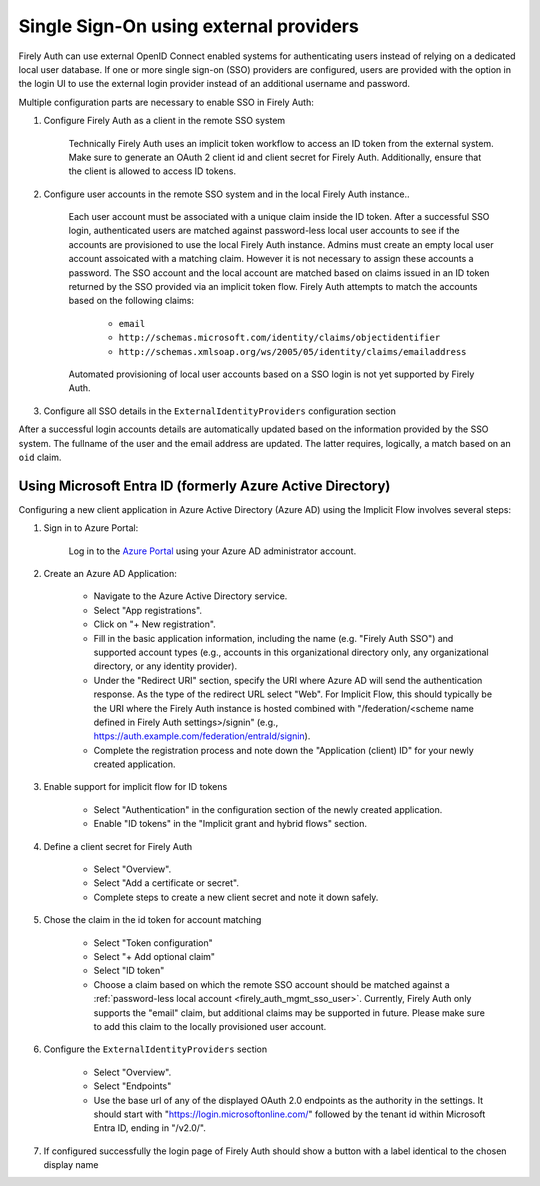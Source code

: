 .. _firely_auth_sso:

Single Sign-On using external providers
=======================================

Firely Auth can use external OpenID Connect enabled systems for authenticating users instead of relying on a dedicated local user database.
If one or more single sign-on (SSO) providers are configured, users are provided with the option in the login UI to use the external login provider instead of an additional username and password.

Multiple configuration parts are necessary to enable SSO in Firely Auth:

#. Configure Firely Auth as a client in the remote SSO system 

    Technically Firely Auth uses an implicit token workflow to access an ID token from the external system. 
    Make sure to generate an OAuth 2 client id and client secret for Firely Auth. Additionally, ensure that the client is allowed to access ID tokens.

#. Configure user accounts in the remote SSO system and in the local Firely Auth instance.. 
    
    Each user account must be associated with a unique claim inside the ID token. 
    After a successful SSO login, authenticated users are matched against password-less local user accounts to see if the accounts are provisioned to use the local Firely Auth instance. 
    Admins must create an empty local user account assoicated with a matching claim. However it is not necessary to assign these accounts a password.
    The SSO account and the local account are matched based on claims issued in an ID token returned by the SSO provided via an implicit token flow. 
    Firely Auth attempts to match the accounts based on the following claims:

        - ``email``
        - ``http://schemas.microsoft.com/identity/claims/objectidentifier``
        - ``http://schemas.xmlsoap.org/ws/2005/05/identity/claims/emailaddress``

    Automated provisioning of local user accounts based on a SSO login is not yet supported by Firely Auth.

#. Configure all SSO details in the ``ExternalIdentityProviders`` configuration section

After a successful login accounts details are automatically updated based on the information provided by the SSO system. The fullname of the user and the email address are updated. The latter requires, logically, a match based on an ``oid`` claim.

Using Microsoft Entra ID (formerly Azure Active Directory)
----------------------------------------------------------

Configuring a new client application in Azure Active Directory (Azure AD) using the Implicit Flow involves several steps:

#. Sign in to Azure Portal:
    
    Log in to the `Azure Portal <https://portal.azure.com/>`_ using your Azure AD administrator account.

#. Create an Azure AD Application:

    - Navigate to the Azure Active Directory service.
    - Select "App registrations".
    - Click on "+ New registration".
    - Fill in the basic application information, including the name (e.g. "Firely Auth SSO") and supported account types (e.g., accounts in this organizational directory only, any organizational directory, or any identity provider).
    - Under the "Redirect URI" section, specify the URI where Azure AD will send the authentication response. As the type of the redirect URL select "Web". For Implicit Flow, this should typically be the URI where the Firely Auth instance is hosted combined with "/federation/<scheme name defined in Firely Auth settings>/signin" (e.g., https://auth.example.com/federation/entraId/signin).
    - Complete the registration process and note down the "Application (client) ID" for your newly created application.

#. Enable support for implicit flow for ID tokens

    - Select "Authentication" in the configuration section of the newly created application.
    - Enable "ID tokens" in the "Implicit grant and hybrid flows" section.

#. Define a client secret for Firely Auth

    - Select "Overview".
    - Select "Add a certificate or secret".
    - Complete steps to create a new client secret and note it down safely.

#. Chose the claim in the id token for account matching

    - Select "Token configuration"
    - Select "+ Add optional claim"
    - Select "ID token"
    - Choose a claim based on which the remote SSO account should be matched against a :ref:`password-less local account <firely_auth_mgmt_sso_user>`. Currently, Firely Auth only supports the "email" claim, but additional  claims may be supported in future. Please make sure to add this claim to the locally provisioned user account.

#. Configure the ``ExternalIdentityProviders`` section

    - Select "Overview".
    - Select "Endpoints"
    - Use the base url of any of the displayed OAuth 2.0 endpoints as the authority in the settings. It should start with "https://login.microsoftonline.com/" followed by the tenant id within Microsoft Entra ID, ending in "/v2.0/".

#. If configured successfully the login page of Firely Auth should show a button with a label identical to the chosen display name
